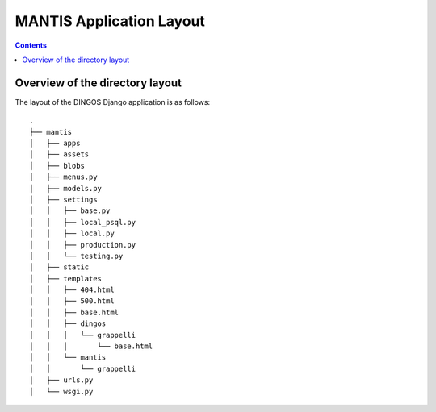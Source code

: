 MANTIS Application Layout
=========================

.. contents::

Overview of the directory layout
--------------------------------

The layout of the DINGOS Django application is as follows::

      .
      ├── mantis
      │   ├── apps
      │   ├── assets
      │   ├── blobs
      │   ├── menus.py
      │   ├── models.py
      │   ├── settings
      │   │   ├── base.py
      │   │   ├── local_psql.py
      │   │   ├── local.py
      │   │   ├── production.py
      │   │   └── testing.py
      │   ├── static
      │   ├── templates
      │   │   ├── 404.html
      │   │   ├── 500.html
      │   │   ├── base.html
      │   │   ├── dingos
      │   │   │   └── grappelli
      │   │   │       └── base.html
      │   │   └── mantis
      │   │       └── grappelli
      │   ├── urls.py
      │   └── wsgi.py


